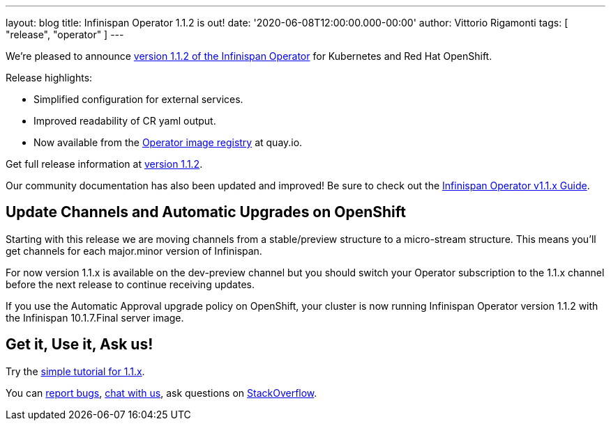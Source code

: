 ---
layout: blog
title: Infinispan Operator 1.1.2 is out!
date: '2020-06-08T12:00:00.000-00:00'
author: Vittorio Rigamonti
tags: [ "release", "operator" ]
---

We're pleased to announce
https://operatorhub.io/operator/infinispan[version 1.1.2 of the Infinispan Operator]
for Kubernetes and Red Hat OpenShift.

Release highlights:

- Simplified configuration for external services.
- Improved readability of CR yaml output.
- Now available from the https://quay.io/repository/infinispan/operator?tag=latest&tab=tags[Operator image registry] at quay.io.

Get full release information at https://github.com/infinispan/infinispan-operator/milestone/10?closed=1[version 1.1.2].

Our community documentation has also been updated and improved! Be sure to check out the
https://infinispan.org/infinispan-operator/1.1.x/operator.html[Infinispan Operator v1.1.x Guide].

== Update Channels and Automatic Upgrades on OpenShift
Starting with this release we are moving channels from a stable/preview structure to a micro-stream structure. This means 
you'll get channels for each major.minor version of Infinispan.

For now version 1.1.x is available on the dev-preview channel but you should switch your Operator subscription to 
the 1.1.x channel before the next release to continue receiving updates.

If you use the Automatic Approval upgrade policy on OpenShift, your cluster is now running Infinispan Operator version 1.1.2 
with the Infinispan 10.1.7.Final server image.

== Get it, Use it, Ask us!

Try the
https://github.com/infinispan/infinispan-simple-tutorials/tree/operator-1.1.x/operator[simple tutorial for 1.1.x].

You can https://github.com/infinispan/infinispan-operator/issues[report bugs],
https://infinispan.zulipchat.com/[chat with us],
ask questions on https://stackoverflow.com/questions/tagged/?tagnames=infinispan&sort=newest[StackOverflow].

